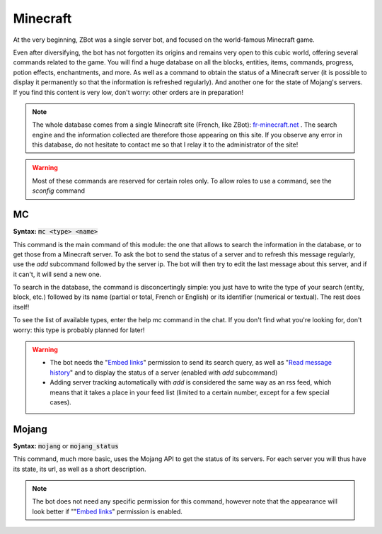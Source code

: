 =========
Minecraft
=========

At the very beginning, ZBot was a single server bot, and focused on the world-famous Minecraft game. 

Even after diversifying, the bot has not forgotten its origins and remains very open to this cubic world, offering several commands related to the game. You will find a huge database on all the blocks, entities, items, commands, progress, potion effects, enchantments, and more. As well as a command to obtain the status of a Minecraft server (it is possible to display it permanently so that the information is refreshed regularly). And another one for the state of Mojang's servers. If you find this content is very low, don't worry: other orders are in preparation!

.. note:: The whole database comes from a single Minecraft site (French, like ZBot): `fr-minecraft.net <https://fr-minecraft.net>`_ . The search engine and the information collected are therefore those appearing on this site. If you observe any error in this database, do not hesitate to contact me so that I relay it to the administrator of the site!

.. warning:: Most of these commands are reserved for certain roles only. To allow roles to use a command, see the `sconfig` command


---
MC
---

**Syntax:** :code:`mc <type> <name>`

This command is the main command of this module: the one that allows to search the information in the database, or to get those from a Minecraft server. To ask the bot to send the status of a server and to refresh this message regularly, use the `add` subcommand followed by the server ip. The bot will then try to edit the last message about this server, and if it can't, it will send a new one. 

To search in the database, the command is disconcertingly simple: you just have to write the type of your search (entity, block, etc.) followed by its name (partial or total, French or English) or its identifier (numerical or textual). The rest does itself! 

To see the list of available types, enter the help mc command in the chat. If you don't find what you're looking for, don't worry: this type is probably planned for later!

.. warning:: 
    * The bot needs the "`Embed links <perms.html#embed-links>`_" permission to send its search query, as well as "`Read message history <perms.html#read-message-history>`_" and to display the status of a server (enabled with `add` subcommand)
    * Adding server tracking automatically with `add` is considered the same way as an rss feed, which means that it takes a place in your feed list (limited to a certain number, except for a few special cases).


------
Mojang
------

**Syntax:** :code:`mojang` or :code:`mojang_status`

This command, much more basic, uses the Mojang API to get the status of its servers. For each server you will thus have its state, its url, as well as a short description. 

.. note:: The bot does not need any specific permission for this command, however note that the appearance will look better if ""`Embed links <perms.html#embed-links>`_" permission is enabled.